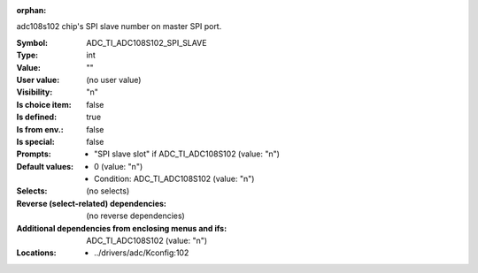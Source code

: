 :orphan:

.. title:: ADC_TI_ADC108S102_SPI_SLAVE

.. option:: CONFIG_ADC_TI_ADC108S102_SPI_SLAVE:
.. _CONFIG_ADC_TI_ADC108S102_SPI_SLAVE:

adc108s102 chip's SPI slave number on master SPI port.



:Symbol:           ADC_TI_ADC108S102_SPI_SLAVE
:Type:             int
:Value:            ""
:User value:       (no user value)
:Visibility:       "n"
:Is choice item:   false
:Is defined:       true
:Is from env.:     false
:Is special:       false
:Prompts:

 *  "SPI slave slot" if ADC_TI_ADC108S102 (value: "n")
:Default values:

 *  0 (value: "n")
 *   Condition: ADC_TI_ADC108S102 (value: "n")
:Selects:
 (no selects)
:Reverse (select-related) dependencies:
 (no reverse dependencies)
:Additional dependencies from enclosing menus and ifs:
 ADC_TI_ADC108S102 (value: "n")
:Locations:
 * ../drivers/adc/Kconfig:102